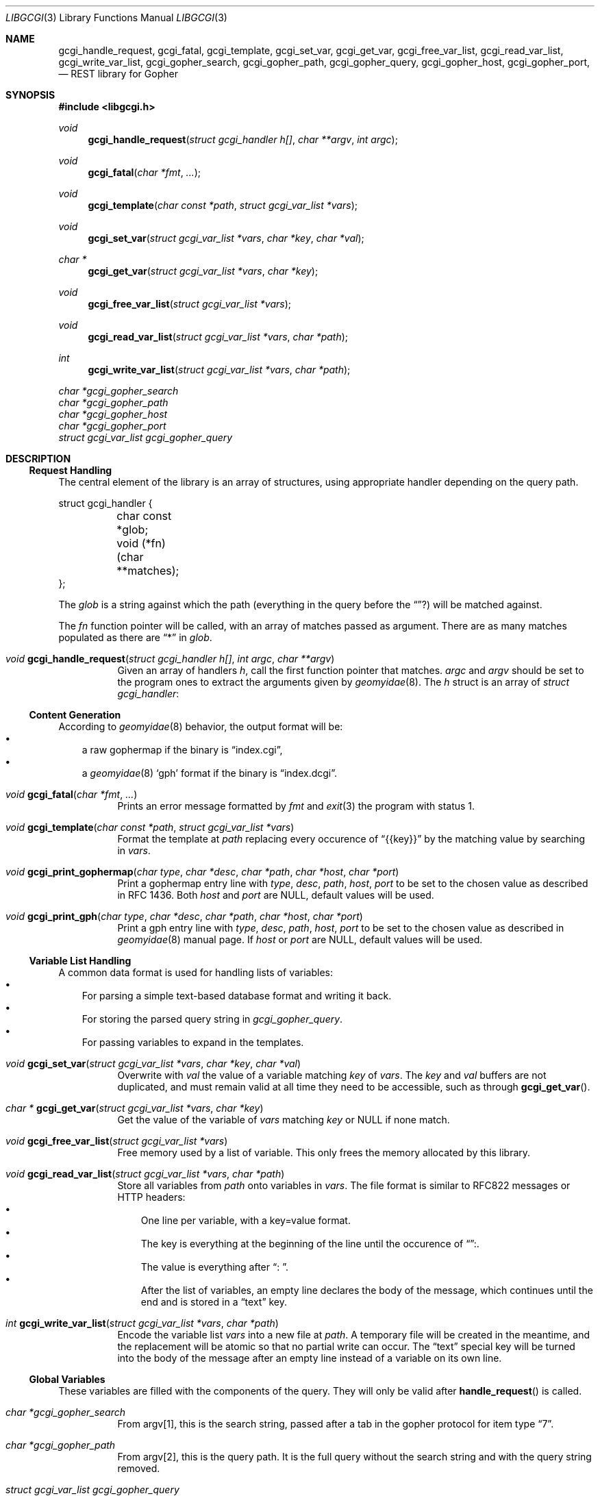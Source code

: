 .Dd $Mdocdate: August 01 2022 $
.Dt LIBGCGI 3
.Os
.
.
.Sh NAME
.
.Nm gcgi_handle_request ,
.Nm gcgi_fatal ,
.Nm gcgi_template ,
.Nm gcgi_set_var ,
.Nm gcgi_get_var ,
.Nm gcgi_free_var_list ,
.Nm gcgi_read_var_list ,
.Nm gcgi_write_var_list ,
.Nm gcgi_gopher_search ,
.Nm gcgi_gopher_path ,
.Nm gcgi_gopher_query ,
.Nm gcgi_gopher_host ,
.Nm gcgi_gopher_port ,
.Nd REST library for Gopher
.
.
.Sh SYNOPSIS
.
.In libgcgi.h
.
.Ft "void" Fn gcgi_handle_request "struct gcgi_handler h[]" "char **argv" "int argc"
.Ft "void" Fn gcgi_fatal "char *fmt" "..."
.Ft "void" Fn gcgi_template "char const *path" "struct gcgi_var_list *vars"
.Ft "void" Fn gcgi_set_var "struct gcgi_var_list *vars" "char *key" "char *val"
.Ft "char *" Fn gcgi_get_var "struct gcgi_var_list *vars" "char *key"
.Ft "void" Fn gcgi_free_var_list "struct gcgi_var_list *vars"
.Ft "void" Fn gcgi_read_var_list "struct gcgi_var_list *vars" "char *path"
.Ft "int" Fn gcgi_write_var_list "struct gcgi_var_list *vars" "char *path"
.Vt char *gcgi_gopher_search
.Vt char *gcgi_gopher_path
.Vt char *gcgi_gopher_host
.Vt char *gcgi_gopher_port
.Vt struct gcgi_var_list gcgi_gopher_query
.
.
.Sh DESCRIPTION
.
.
.Ss Request Handling
.
The central element of the library is an array of structures,
using appropriate handler depending on the query path.
.Pp
.Bd -literal
struct gcgi_handler {
	char const *glob;
	void (*fn)(char **matches);
};
.Ed
.
.Pp
The
.Vt glob
is a string against which the path (everything in the query before the
.Dq ? )
will be matched against.
.Pp
The
.Vt fn 
function pointer will be called, with an array of matches passed as argument.
There are as many matches populated as there are
.Dq "*"
in
.Vt glob .
.
.Pp
.Bl -tag
.
.It Ft "void" Fn gcgi_handle_request "struct gcgi_handler h[]" "int argc" "char **argv"
Given an array of handlers
.Fa h ,
call the first function pointer that matches.
.Fa argc
and
.Fa argv
should be set to the program ones to extract the arguments given by
.Xr geomyidae 8 .
The
.Fa h
struct is an array of
.Vt struct gcgi_handler :
.
.El
.
.
.Ss Content Generation
.
According to
.Xr geomyidae 8
behavior, the output format will be:
.Bl -bullet -compact -width x
.
.It
a raw gophermap if the binary is
.Dq index.cgi ,
.It
a
.Xr geomyidae 8
.Sq gph
format if the binary is
.Dq index.dcgi .
.El
.
.Pp
.Bl -tag
.
.It Ft "void" Fn gcgi_fatal "char *fmt" "..."
Prints an error message formatted by
.Fa fmt
and
.Xr exit 3
the program with status 1.
.
.It Ft "void" Fn gcgi_template "char const *path" "struct gcgi_var_list *vars"
Format the template at
.Fa path
replacing every occurence of
.Dq {{key}}
by the matching value by searching in
.Fa vars .
.
.It Vt void Fn gcgi_print_gophermap "char type" "char *desc" "char *path" "char *host" "char *port"
Print a gophermap entry line with
.Fa type ,
.Fa desc ,
.Fa path ,
.Fa host ,
.Fa port
to be set to the chosen value as described in RFC 1436.
Both
.Fa host
and
.Fa port
are NULL, default values will be used.

.It Ft void Fn gcgi_print_gph "char type" "char *desc" "char *path" "char *host" "char *port"
Print a gph entry line with
.Fa type ,
.Fa desc ,
.Fa path ,
.Fa host ,
.Fa port
to be set to the chosen value as described in
.Xr geomyidae 8
manual page.
If
.Fa host
or
.Fa port
are NULL, default values will be used.
.
.El
.
.
.Ss Variable List Handling
.
A common data format is used for handling lists of variables:
.Bl -bullet -compact -width x
.It
For parsing a simple text-based database format and writing it back.
.It
For storing the parsed query string in
.Vt gcgi_gopher_query .
.It
For passing variables to expand in the templates.
.El
.
.Pp
.Bl -tag
.
.It Ft "void" Fn gcgi_set_var "struct gcgi_var_list *vars" "char *key" "char *val"
Overwrite with
.Fa val
the value of a variable matching
.Fa key
of
.Fa vars .
The
.Fa key
and
.Fa val
buffers are not duplicated, and must remain valid at all time they need to be
accessible, such as through
.Fn gcgi_get_var .
.
.It Ft "char *" Fn gcgi_get_var "struct gcgi_var_list *vars" "char *key"
Get the value of the variable of
.Fa vars
matching
.Fa key
or NULL if none match.
.
.It Ft "void" Fn gcgi_free_var_list "struct gcgi_var_list *vars"
Free memory used by a list of variable.
This only frees the memory allocated by this library.
.
.It Ft "void" Fn gcgi_read_var_list "struct gcgi_var_list *vars" "char *path"
Store all variables from 
.Fa path
onto variables in
.Fa vars .
The file format is similar to RFC822 messages or HTTP headers:
.Bl -bullet -compact -width x
.It
One line per variable, with a key=value format.
.It
The key is everything at the beginning of the line until the occurence of
.Dq ":" .
.It
The value is everything after
.Dq ": " .
.It
After the list of variables, an empty line declares the body of the message,
which continues until the end and is stored in a
.Dq text
key.
.El
.
.It Ft "int" Fn gcgi_write_var_list "struct gcgi_var_list *vars" "char *path"
Encode the variable list
.Fa vars
into a new file at
.Fa path .
A temporary file will be created in the meantime,
and the replacement will be atomic so that no partial write can occur.
The
.Dq text
special key will be turned into the body of the message after an empty line
instead of a variable on its own line.
.
.El
.
.
.Ss Global Variables
.
These variables are filled with the components of the query.
They will only be valid after
.Fn handle_request
is called.
.
.Pp
.Bl -tag
.
.It Vt char *gcgi_gopher_search
From argv[1], this is the search string, passed after a tab in
the gopher protocol for item type
.Dq 7 .
.
.It Vt char *gcgi_gopher_path
From argv[2], this is the query path.
It is the full query without the search string and with the query string removed.
.
.It Vt struct gcgi_var_list gcgi_gopher_query
From argv[2], this is the query string stored as a key-value
.Vt gcgi_var_list .
It is extracted from the part of the query after the
.Dq ? ,
usually formated as
.Dq ?key1=value1&key2=value2&key3=value3
.
.It Vt char *gcgi_gopher_host
From argv[3], this is the current host name configured in
.Xr geomyidae 8 .
It is what to use as a
.Sq host
in links printed out.
.
.It Vt char *gcgi_gopher_port
From argv[4], this is the current port number configured in
.Xr geomyidae 8 .
It is what to use as a
.Sq port
in links printed out.
.
.El
.
.
.Sh EXAMPLES
.
.
.Bd -literal
#include "libgcgi.h"

/* implementation of each handler here */

static struct gcgi_handler handlers[] = {
	{ "/",		page_home },
	{ "/song",	page_song_list },
	{ "/song/*",	page_song_item },
	{ "*",		page_not_found },
	{ NULL,		NULL },
};

int
main(int argc, char **argv)
{
	/* privilege dropping, chroot and/or syscall restriction here */

        gcgi_handle_request(handlers, argv, argc);
        return 0;
}
.Ed
.
.
.Sh ENVIRONMENT VARIABLES
.
.Nm libgcgi
does not use environment variable, but the application code can make use of them.
The environment variables applied to
.Xr geomyidae 8
will be inherited and accessible.
.
.
.Sh BUGS
.
To debug
.Nm libgcgi ,
it is possible to call it on a command line, which will show all logging and error messages displayed on stderr:
.
.Bd -literal
$ ./index.cgi "" "/song/never-bored-of-adventure?lyrics=1&comments=1" "" ""
.Ed
.
.
.Sh CAVEATS
.
The Gopher protocol is not designed for file upload.
A dedicated file upload protocol such as SFTP or FTP may be used instead.
.
.Pp
The Gopher protocol is not designed for dynamic scripting.
A dedicated remote interface protocol such as SSH or telnet may be used instead.
.
.
.Sh SEE ALSO
.
.Xr geomyidae 8
.
.
.Sh AUTHORS
.
.Bl -ohang -compact
.It
.An Josuah Demangeon Aq Mt me@josuah.net
.It
.Lk "The Bitreich Project" gopher://bitreich.org
.El
